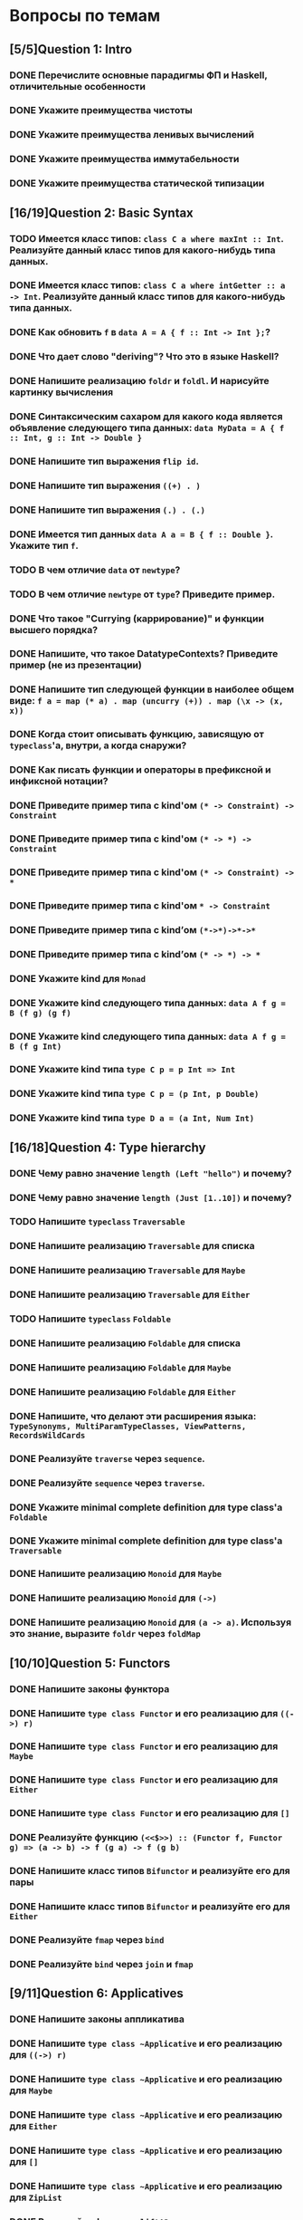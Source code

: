 * Вопросы по темам 
** [5/5]Question 1: Intro
*** DONE Перечислите основные парадигмы ФП и Haskell, отличительные особенности
*** DONE Укажите преимущества чистоты
*** DONE Укажите преимущества ленивых вычислений
*** DONE Укажите преимущества иммутабельности
*** DONE Укажите преимущества статической типизации
** [16/19]Question 2: Basic Syntax
*** TODO Имеется класс типов: ~class C a where maxInt :: Int~. Реализуйте данный класс типов для какого-нибудь типа данных.
*** DONE Имеется класс типов: ~class C a where intGetter :: a -> Int~. Реализуйте данный класс типов для какого-нибудь типа данных.
*** DONE Как обновить ~f~ в ~data A = A { f :: Int -> Int };~?
*** DONE Что дает слово "*deriving*"? Что это в языке Haskell?  
*** DONE Напишите реализацию ~foldr~ и ~foldl~. И нарисуйте картинку вычисления
*** DONE Синтаксическим сахаром для какого кода является объявление следующего типа данных: ~data MyData = A { f :: Int, g :: Int -> Double }~
*** DONE Напишите тип выражения ~flip id~.
*** DONE Напишите тип выражения ~((+) . )~
*** DONE Напишите тип выражения ~(.) . (.)~
*** DONE Имеется тип данных ~data A a = B { f :: Double }~. Укажите тип ~f~.    
*** TODO В чем отличие ~data~ от ~newtype~?
*** TODO В чем отличие ~newtype~ от ~type~? Приведите пример.
*** DONE Что такое "*Currying* (каррирование)" и *функции высшего порядка*?
*** DONE Напишите, что такое DatatypeContexts? Приведите пример (не из презентации)
*** DONE Напишите тип следующей функции в наиболее общем виде: ~f a = map (* a) . map (uncurry (+)) . map (\x -> (x, x))~
*** DONE Когда стоит описывать функцию, зависящую от ~typeclass~'а, внутри, а когда снаружи?
*** DONE Как писать функции и операторы в префиксной и инфиксной нотации?
*** DONE Приведите пример типа с kind'ом ~(* -> Constraint) -> Constraint~
*** DONE Приведите пример типа с kind'ом ~(* -> *) -> Constraint~
*** DONE Приведите пример типа с kind'ом ~(* -> Constraint) -> *~
*** DONE Приведите пример типа с kind'ом ~* -> Constraint~
*** DONE Приведите пример типа с kind’ом ~(*->*)->*->*~
*** DONE Приведите пример типа с kind’ом ~(* -> *) -> *~
*** DONE Укажите kind для ~Monad~
*** DONE Укажите kind следующего типа данных: ~data A f g = B (f g) (g f)~
*** DONE Укажите kind следующего типа данных: ~data A f g = B (f g Int)~
*** DONE Укажите kind типа ~type C p = p Int => Int~
*** DONE Укажите kind типа ~type C p = (p Int, p Double)~
*** DONE Укажите kind типа ~type D a = (a Int, Num Int)~
** [16/18]Question 4: Type hierarchy
*** DONE Чему равно значение ~length (Left "hello")~ и почему?
*** DONE Чему равно значение ~length (Just [1..10])~ и почему?
*** TODO Напишите ~typeclass~ ~Traversable~
*** DONE Напишите реализацию ~Traversable~ для списка
*** DONE Напишите реализацию ~Traversable~ для ~Maybe~ 
*** DONE Напишите реализацию ~Traversable~ для ~Either~
*** TODO Напишите ~typeclass~ ~Foldable~
*** DONE Напишите реализацию ~Foldable~ для списка 
*** DONE Напишите реализацию ~Foldable~ для ~Maybe~
*** DONE Напишите реализацию ~Foldable~ для ~Either~
*** DONE Напишите, что делают эти расширения языка: ~TypeSynonyms, MultiParamTypeClasses, ViewPatterns, RecordsWildCards~
*** DONE Реализуйте ~traverse~ через ~sequence~.
*** DONE Реализуйте ~sequence~ через ~traverse~.
*** DONE Укажите *minimal complete definition* для type class'а ~Foldable~
*** DONE Укажите *minimal complete definition* для type class'а ~Traversable~
*** DONE Напишите реализацию ~Monoid~ для ~Maybe~
*** DONE Напишите реализацию ~Monoid~ для ~(->)~
*** DONE Напишите реализацию ~Monoid~ для ~(a -> a)~. Используя это знание, выразите ~foldr~ через ~foldMap~
** [10/10]Question 5: Functors
*** DONE Напишите законы *функтора*
*** DONE Напишите ~type class Functor~ и его реализацию для ~((->) r)~
*** DONE Напишите ~type class Functor~ и его реализацию для ~Maybe~
*** DONE Напишите ~type class Functor~ и его реализацию для ~Either~
*** DONE Напишитe ~type class Functor~ и его реализацию для ~[]~
*** DONE Реализуйте функцию ~(<<$>>) :: (Functor f, Functor g) => (a -> b) -> f (g a) -> f (g b)~ 
*** DONE Напишите класс типов ~Bifunctor~ и реализуйте его для пары
*** DONE Напишите класс типов ~Bifunctor~ и реализуйте его для ~Either~
*** DONE Реализуйте ~fmap~ через ~bind~
*** DONE Реализуйте ~bind~ через ~join~ и ~fmap~
** [9/11]Question 6: Applicatives
*** DONE Напишите законы *аппликатива*
*** DONE Напишите ~type class ~Applicative~ и его реализацию для ~((->) r)~
*** DONE Напишите ~type class ~Applicative~ и его реализацию для ~Maybe~
*** DONE Напишите ~type class ~Applicative~ и его реализацию для ~Either~
*** DONE Напишите ~type class ~Applicative~ и его реализацию для ~[]~
*** DONE Напишите ~type class ~Applicative~ и его реализацию для ~ZipList~
*** DONE Реализуйте функцию ~liftA3~
*** DONE Реализуйте функцию ~liftAA2 :: (Applicative f, Applicative g) => (a -> b -> c) -> f (g a) -> f (g b) -> f (g c)~
*** TODO Реализуйте функцию ~(<<*>>) :: (Applicative f, Applicative g) => f (g (a -> b)) -> f (g a) -> f (g b)~
*** TODO Реализуйте функцию ~eitherA :: (Alternative f) => f a -> f b -> f (Either a b)~
*** DONE Есть функция ~g :: a -> b~ и объект ~x :: Applicative f => f a~. Напишите два разных способа получить объект ~y :: Applicative f => f b~ из ~x~ с использованием ~g~.
** [18/19]Question 7: Monads
*** DONE Что такое монада?
*** DONE Напишите не меньше пяти типов данных, являющихся монадой
*** DONE Напишите не менее семи функций, полезных при работе с монадами
*** DONE Напишите тип функции ~join~ и приведите несколько примеров использования
*** DONE Реализуйте ~join~ через ~bind~.
*** DONE Напишите реализацию ~Monad~ для списка
*** DONE Напишите реализацию ~Monad~ для ~Maybe~
*** DONE Напишите реализацию ~Monad~ для ~Either~
*** DONE Реализуйте ~Monad~ для ~((->) r)~
*** DONE Напишите определение типа данных ~Writer~ и его ~instance Monad~
*** DONE Напишите определение типа данных ~Reader~ и его ~instance Monad~
*** DONE Напишите определение типа данных ~State~ и его ~instance Monad~
*** DONE Напишите определение типа данных ~Cont~ и его ~instance Monad~
*** DONE Напишите тип ~(>=>)~ и смысл этого оператора.
*** TODO Покажите, синтаксическим сахаром для чего является ~do~-нотация (включая ~let~).
*** DONE Что такое ~IO~? Как теоретически это реализовано? 
*** DONE Отличие ~unsafePerformIO~ от ~unsafeInterleaveIO~?
** [7/7]Question 8: Trans
*** DONE Напишите класс типов ~MonadTrans~ и реализуйте его для ~StateT~
*** DONE Напишите класс типов ~MonadTrans~ и реализуйте его для ~WriterT~
*** DONE Напишите класс типов ~MonadTrans~ и реализуйте его для ~MaybeT~
*** DONE Напишите класс типов ~MonadTrans~ и реализуйте его для ~ReaderT~
*** DONE Напишите тип ~StateT~ и то, как определен ~State~ через ~StateT~
*** DONE Напишите тип ~MaybeT~ и реализуйте его инстанс ~Monad~
*** DONE Нарисуйте табличку отличий обычных типов и их трансформеров для известных вам трансформеров
** [9/10]Question 9: Strict Lazy
*** DONE Что такое *irrefutable patterns* и зачем они нужны?
*** TODO Что такое *Stream Fusion* и зачем он нужен?
*** DONE Напишите, что значит тип ~ST~ и напишите основные функции по работе с ним
*** DONE Что такое ~BangPatterns~? Когда их нужно использовать? 
*** DONE Укажите, что делает ~deepseq~ и как.
*** DONE В чем разница между ~seq~ и ~deepseq~?
*** DONE В чем разница между ~seq~ и ~BangPatterns~?
*** DONE Что такое ~STRef~ и в чем отличие от ~IORef~?
*** DONE Что такое *Deforestation*?
*** DONE Чем плохо использовать ~IORef~ и ~IOArray~? Зачем нужны ~STRef~ и ~STArray~?
** [4/4]Question 10: TemplateHaskell
*** DONE Как можно посмотреть *AST-дерево* для выражения в Haskell?
*** DONE Напишите не меньше трех применений *TemplateHaskell*
*** DONE Что такое ~Q~ в типах функций Template Haskell?
*** DONE В чем разница между ~[| |]~ и ~$()~?
** [8/12]Question 11: Lenses
*** DONE Зачем нужны линзы
*** DONE Что такое изоморфизм (~Iso~)?
*** DONE Чем линзы отличаются от призм?
*** DONE Напишите тип ~Iso~
*** DONE Напишите тип функции ~from~ для ~Iso~
*** DONE Напишите тип функции ~iso~
*** TODO Напишите реализацию ~over~
*** TODO Реализуйте ~set~ через ~over~
*** TODO Реализуйте ~over~ через ~view~ и ~set~. 
*** TODO Напишите функцию ~lens~, которая принимает геттер и сеттер и возвращает линзу
*** DONE Укажите операторные обозначений функций ~view~, ~set~, ~over~. Есть ли отличие в типах функций и их операторных выражений?
*** DONE Реализация view
** [5/6]Question 13: forall
*** DONE Напишите, как иметь список объектов разных функторов, внутри каждого из которых значения одинакового типа, чтобы иметь возможность применить функции из этого значения в другое?
*** TODO Зачем нужно расширение ~ExistentialQuantification~?
*** DONE Зачем нужно расширение языка ~-XExplicitForall~?
*** DONE В чем разница между ~-XRank2Types~ и ~-XRankNTypes~? Зачем нужны оба?
*** DONE Зачем нужно расширение языка ~-XScopedTypeVariables~ и как оно взаимодействует с ~forall~?
*** DONE Написать ~fmap~ с ~forall~
** [6/8]Question 14: Advanced types
*** DONE Что такое *typed holes* и зачем они нужны?
*** TODO Зачем нужно расширение языка ~-XTypeApplications~?
*** DONE Зачем нужно расширение языка ~-XPartialSignatures~?
*** TODO Можно ли создать следующий тип данных в Haskell: ~data a : > b = (a -> b) : > (b -> a)~?
*** DONE Что такое *Functional Dependencies*? Назовите какой-нибудь известный вам type class, в котором присутствуют функциональные зависимости.
Классический (и единственный) пример использования - перемножение матриц/векторов/скаляров, тайпкласс указан выше.
*** DONE Пример функции 2-го ранга
*** DONE Что делает -XDataKinds
*** DONE GADT
** [12/13]Question 15: Comonads
*** DONE Напишите пример использования *комонад*
*** DONE Напишите, какие комонады двойственны монадам ~Reader, Writer, State~
*** DONE Напишите, какие комонады двойственны монадам ~Traced, Store, Env~
*** DONE Напишите комонаду ~Stream~ и инстанс ~Comonad~ для нее.
*** DONE Напишите комонаду ~Env~ и инстанс ~Comonad~ для нее.
*** DONE Напишите комонаду ~Store~ и инстанс ~Comonad~ для нее.
*** DONE Напишите комонаду ~Traced~ и инстанс ~Comonad~ для нее.
*** DONE Реализуйте ~instance Comonad~ для обычного ~Zipper~
*** TODO ~IO~ использует абстракцию монад, какой аналог есть в мире комонад?
*** DONE Напишите класс ~ComonadTrans~
*** DONE Как можно было бы сделать ~codo~ нотацию для комонад? И что бы происходило в этом синтаксическом сахаре?
*** DONE ~extend~ для ~comonad~
*** DONE ~Zipper~
